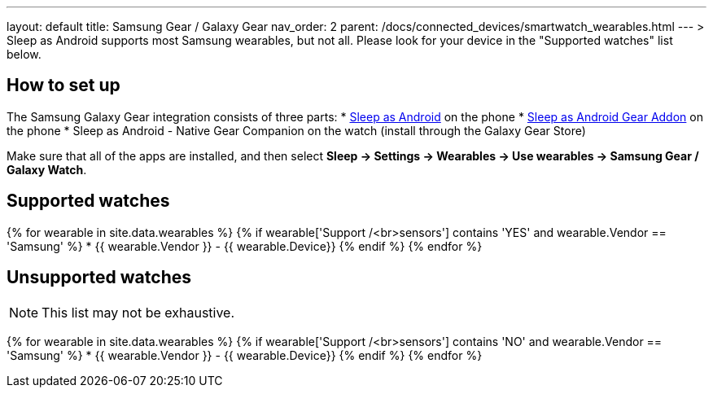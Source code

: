 ---
layout: default
title: Samsung Gear / Galaxy Gear
nav_order: 2
parent: /docs/connected_devices/smartwatch_wearables.html
---
> Sleep as Android supports most Samsung wearables, but not all. Please look for your device in the "Supported watches" list below.

## How to set up
The Samsung Galaxy Gear integration consists of three parts:
* link:https://play.google.com/store/apps/details?id=com.urbandroid.sleep[Sleep as Android] on the phone
* link:https://play.google.com/store/apps/details?id=com.urbandroid.sleep.addon.generic.samsung[Sleep as Android Gear Addon] on the phone
* Sleep as Android - Native Gear Companion on the watch (install through the Galaxy Gear Store)

Make sure that all of the apps are installed, and then select *Sleep -> Settings -> Wearables -> Use wearables -> Samsung Gear / Galaxy Watch*.

## Supported watches

{% for wearable in site.data.wearables %}
  {% if wearable['Support /<br>sensors'] contains 'YES' and wearable.Vendor == 'Samsung' %}
      * {{ wearable.Vendor }} - {{ wearable.Device}}
  {% endif %}
{% endfor %}

## Unsupported watches
NOTE: This list may not be exhaustive.

{% for wearable in site.data.wearables %}
  {% if wearable['Support /<br>sensors'] contains 'NO' and wearable.Vendor == 'Samsung' %}
     * {{ wearable.Vendor }} - {{ wearable.Device}}
  {% endif %}
{% endfor %}